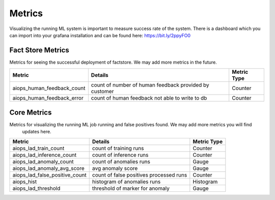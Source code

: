 Metrics
=======

Visualizing the running ML system is important to measure success rate of the system. There is a dashboard
which you can import into your grafana installation and can be found here: https://bit.ly/2ppyFO0




Fact Store Metrics
------------------

Metrics for seeing the successful deployment of factstore. We may add more metrics in the future.

+-------------------------------+--------------------------------------------------------+-------------+
| Metric                        | Details                                                | Metric Type |
+===============================+========================================================+=============+
| aiops_human_feedback_count    | count of number of human feedback provided by customer | Counter     |
+-------------------------------+--------------------------------------------------------+-------------+
| aiops_human_feedback_error    | count of human feedback not able to write to db        | Counter     |
+-------------------------------+--------------------------------------------------------+-------------+


Core Metrics
------------

Metrics for visualizing the running ML job running and false positives found. We may add more metrics you will find
 updates here.

+------------------------------------+-----------------------------------------+-------------+
| Metric                             | Details                                 | Metric Type |
+====================================+=========================================+=============+
| aiops_lad_train_count              | count of training runs                  | Counter     |
+------------------------------------+-----------------------------------------+-------------+
| aiops_lad_inference_count          | count of inference runs                 | Counter     |
+------------------------------------+-----------------------------------------+-------------+
| aiops_lad_anomaly_count            | count of anomalies runs                 | Gauge       |
+------------------------------------+-----------------------------------------+-------------+
| aiops_lad_anomaly_avg_score        | avg anomaly score                       | Gauge       |
+------------------------------------+-----------------------------------------+-------------+
| aiops_lad_false_positive_count     | count of false positives processed runs | Counter     |
+------------------------------------+-----------------------------------------+-------------+
| aiops_hist                         | histogram of anomalies runs             | Histogram   |
+------------------------------------+-----------------------------------------+-------------+
| aiops_lad_threshold                | threshold of marker for anomaly         | Gauge       |
+------------------------------------+-----------------------------------------+-------------+